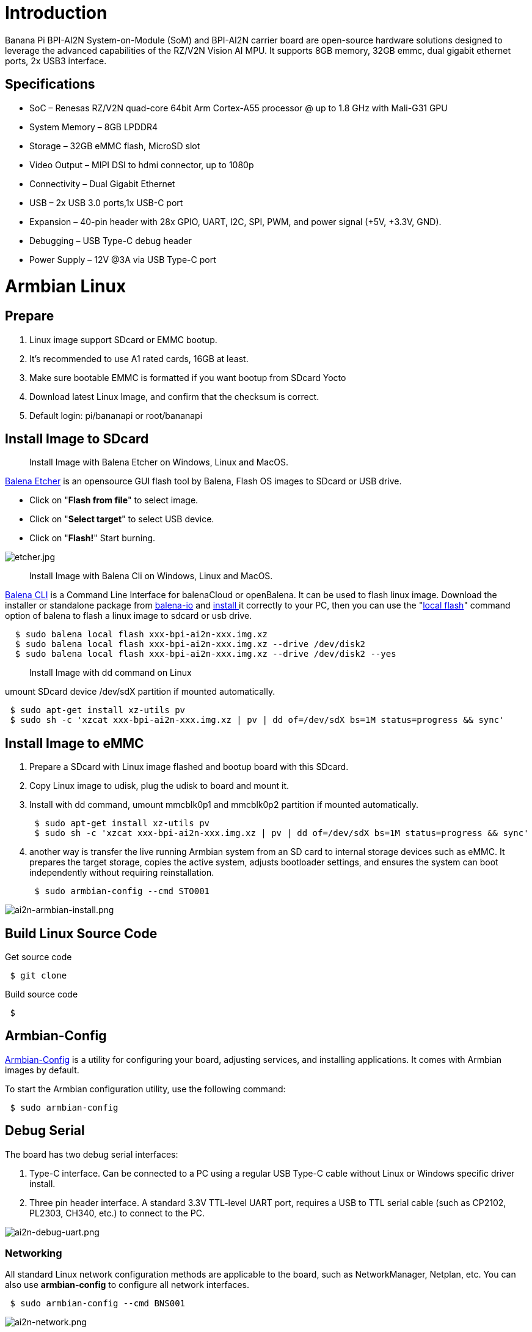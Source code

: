 = Introduction

Banana Pi BPI-AI2N System-on-Module (SoM) and BPI-AI2N carrier board are open-source hardware solutions designed to leverage the advanced capabilities of the RZ/V2N Vision AI MPU. It supports 8GB memory, 32GB emmc, dual gigabit ethernet ports, 2x USB3 interface.

== Specifications

- SoC – Renesas RZ/V2N quad-core 64bit Arm Cortex-A55 processor @ up to 1.8 GHz with Mali-G31 GPU
- System Memory – 8GB LPDDR4
- Storage – 32GB eMMC flash, MicroSD slot
- Video Output – MIPI DSI to hdmi connector, up to 1080p
- Connectivity – Dual Gigabit Ethernet
- USB – 2x USB 3.0 ports,1x USB-C port
- Expansion – 40-pin header with 28x GPIO, UART, I2C, SPI, PWM, and power signal (+5V, +3.3V, GND).
- Debugging – USB Type-C debug header
- Power Supply – 12V @3A via USB Type-C port

= Armbian Linux
== Prepare

. Linux image support SDcard or EMMC bootup.
. It’s recommended to use A1 rated cards, 16GB at least.
. Make sure bootable EMMC is formatted if you want bootup from SDcard Yocto
. Download latest Linux Image, and confirm that the checksum is correct.
. Default login: pi/bananapi or root/bananapi

== Install Image to SDcard

> Install Image with Balena Etcher on Windows, Linux and MacOS.

link:https://balena.io/etcher[Balena Etcher] is an opensource GUI flash tool by Balena, Flash OS images to SDcard or USB drive.

- Click on "**Flash from file**" to select image. 
- Click on "**Select target**" to select USB device. 
- Click on "**Flash!**" Start burning.

image::/picture/etcher.jpg[etcher.jpg]

> Install Image with Balena Cli on Windows, Linux and MacOS.

link:https://github.com/balena-io/balena-cli[Balena CLI] is a Command Line Interface for balenaCloud or openBalena. It can be used to flash linux image. Download the installer or standalone package from link:https://github.com/balena-io/balena-cli/releases[balena-io] and link:https://github.com/balena-io/balena-cli/blob/master/INSTALL.md[install ]it correctly to your PC, then you can use the "link:https://docs.balena.io/reference/balena-cli/#local-flash-image[local flash]" command option of balena to flash a linux image to sdcard or usb drive.

```sh
  $ sudo balena local flash xxx-bpi-ai2n-xxx.img.xz
  $ sudo balena local flash xxx-bpi-ai2n-xxx.img.xz --drive /dev/disk2
  $ sudo balena local flash xxx-bpi-ai2n-xxx.img.xz --drive /dev/disk2 --yes
```

> Install Image with dd command on Linux

umount SDcard device /dev/sdX partition if mounted automatically. 

```sh
 $ sudo apt-get install xz-utils pv
 $ sudo sh -c 'xzcat xxx-bpi-ai2n-xxx.img.xz | pv | dd of=/dev/sdX bs=1M status=progress && sync'
```

== Install Image to eMMC

. Prepare a SDcard with Linux image flashed and bootup board with this SDcard.
. Copy Linux image to udisk, plug the udisk to board and mount it.
. Install with dd command, umount mmcblk0p1 and mmcblk0p2 partition if mounted automatically. 
+
```sh
 $ sudo apt-get install xz-utils pv
 $ sudo sh -c 'xzcat xxx-bpi-ai2n-xxx.img.xz | pv | dd of=/dev/sdX bs=1M status=progress && sync'
```

. another way is transfer the live running Armbian system from an SD card to internal storage devices such as eMMC. It prepares the target storage, copies the active system, adjusts bootloader settings, and ensures the system can boot independently without requiring reinstallation.
+
```sh
 $ sudo armbian-config --cmd STO001
```

image::/picture/ai2n-armbian-install.png[ai2n-armbian-install.png]

== Build Linux Source Code
Get source code

```sh
 $ git clone 
```
Build source code

```sh
 $  
```

== Armbian-Config

link:https://docs.armbian.com/User-Guide_Armbian-Config/[Armbian-Config] is a utility for configuring your board, adjusting services, and installing applications. It comes with Armbian  images by default.

To start the Armbian configuration utility, use the following command:

```sh
 $ sudo armbian-config
```

== Debug Serial

The board has two debug serial interfaces:

. Type-C interface. Can be connected to a PC using a regular USB Type-C cable without Linux or Windows specific driver install.

. Three pin header interface. A standard 3.3V TTL-level UART port, requires a USB to TTL serial cable (such as CP2102, PL2303, CH340, etc.) to connect to the PC.

image::/picture/ai2n-debug-uart.png[ai2n-debug-uart.png]

=== Networking

All standard Linux network configuration methods are applicable to the board, such as NetworkManager, Netplan, etc. You can also use **armbian-config** to configure all network interfaces.

```sh
 $ sudo armbian-config --cmd BNS001
```
image::/picture/ai2n-network.png[ai2n-network.png]

== Display

== RGB LED
The board has two RGB LEDs for user control

. Yellow LED on carrier board, default state is heatbeat trigger
+
```sh
 $ sudo sh -c 'echo timer > /sys/class/leds/carrier-led/trigger'
```
. Blue LED on core board, default state is default-on trigger
+
```sh
 $ sudo sh -c 'echo none > /sys/class/leds/core-led/trigger'
```

== Fan

Enable fan

```sh
 $ sudo sh -c 'echo 1 > /sys/class/hwmon/hwmon3/fan1_target'
```

Disable fan

```sh
 $ sudo sh -c 'echo 0 > /sys/class/hwmon/hwmon3/fan1_target'
```

== M.2 NVME
The board has a PCIe ×2 m.2 M-key connector (Pcie 3.0), and standard M.2 2280 mounting hole, allowing for the deployment of an M.2 2280 NVMe SSD.

```sh
 $ lspci
 00:00.0 PCI bridge: Renesas Technology Corp. Device 1135
 01:00.0 Non-Volatile memory controller: Kingston Technology Company, Inc. KC3000/FURY Renegade NVMe SSD [E18] (rev 01)
```

Test performance

You can verify the performance of your SSD on link:https://github.com/TheRemote/PiBenchmarks[Pi Benchmarks] using the following command:

```sh
 $ wget https://raw.githubusercontent.com/TheRemote/PiBenchmarks/master/Storage.sh
 $ chmod +x Storage.sh
 $ sudo ./Storage.sh /path/to/storage
```
Test results for sd, emmc and nvme ssd (KINGSTON SKC3000S512G)

[cols="1,2,2,2,2"]
|=====
| Category    | Test             | Sdcard Test Result    | Emmc Test Result        | Nvme SSD Test Result      
| HDParm      | Disk Read        | 12.20 MB/s            |  MB/s             | 351.29 MB/s       
| HDParm      | Cached Disk Read | 12.49 MB/s            |  MB/s             | 347.03 MB/s               
| DD          | Disk Write       | 14.4 MB/s               |  MB/s               | 244 MB/s                  
| FIO         | 4k random read   | 2328 IOPS (9313 KB/s) |  IOPS ( KB/s)  | 101386 IOPS (405544 KB/s) 
| FIO         | 4k random write  | 944 IOPS (3777 KB/s)  |  IOPS ( KB/s) | 43206 IOPS (172827 KB/s)  
| IOZone      | 4k read          | 11684 KB/s             |  KB/s              | 119475 KB/s               
| IOZone      | 4k write         | 4969 KB/s             |  KB/s              | 90619 KB/s                
| IOZone      | 4k random read   | 8902 KB/s             |  KB/s              | 51517 KB/s                
| IOZone      | 4k random write  | 5135 KB/s             |  KB/s              | 95139 KB/s                
||| Score: 1371 | Score:       | Score: 24550 
|=====
== Wifi

== Bluetooth

== Camera

== DTB overlay
DTB overlay is used for 40pin gpios multi-function configuration 

```sh
 $ ls /boot/dtb/renesas/overlay/
 README.renesas-overlays
 renesas-fixup.scr
 renesas-rzv2n-i2c1.dtbo
 renesas-rzv2n-i2c1-flash.dtbo
 renesas-rzv2n-i2c1-rtc.dtbo
 renesas-rzv2n-i2c2.dtbo
 renesas-rzv2n-i2s3-nxez-pcm512x.dtbo
 renesas-rzv2n-i2s3-waveshare-wm8960.dtbo
 renesas-rzv2n-spi0.dtbo
 renesas-rzv2n-spi2.dtbo
 renesas-rzv2n-spi2-flash.dtbo
 renesas-rzv2n-spi2-waveshare-st7789v.dtbo
 renesas-rzv2n-spi2-waveshare-tft24.dtbo
 renesas-rzv2n-spi2-waveshare-tft35c.dtbo
 renesas-rzv2n-uart0.dtbo
 renesas-rzv2n-uart2.dtbo
```
Configure overlays with GUI tool armbian-config.

```sh
 $ sudo armbian-config --cmd DTO001
```

image::/picture/ai2n_overlay.png[ai2n_overlay.png]

Alternatively, add names of overlays you want to activate to **overlays=** line in **/boot/armbianEnv.txt**, separated with spaces. For example, enable i2c2, spi2 and uart0 overlays

```sh
 overlays=i2c1 spi2 uart0
```

Reboot the board to apply overlays configuration


== Gpiod
Traditionally GPIO pins are exposed by Linux kernel under /sys/class/gpio namespace. However, this interface has been deprecated since version 4.8. The replacement is a C binding called link:https://libgpiod.readthedocs.io/en/latest/index.html[libgpiod], along with a set of user land tools called gpiod.

. Install Gpiod
+
```sh
 $ sudo apt install gpiod
```

. List GPIO chips
+
print their labels and number of GPIO lines. Chips may be identified by number, name, or path. e.g. ‘0’, ‘gpiochip0’, and ‘/dev/gpiochip0’ all refer to the same chip.
+
```sh
 $ sudo gpiodetect
 gpiochip0 [10410000.pinctrl] (96 lines)
```

. List GPIO lines
+
Print information about GPIO lines. Lines are specified by name, or optionally by offset if the chip option is provided. Each line corresponds to a GPIO pin, and the GPIO number of each pin is the line number plus 416.

+
```sh
 $ sudo gpioinfo
	gpiochip0 - 96 lines:
	        line   0:       "P0_0"    "sys-led"  output  active-high [used]
	        line   1:       "P0_1"       unused   input  active-high 
	        line   2:       "P0_2"       unused   input  active-high 
	        line   3:       "P0_3"       unused   input  active-high
           ...
	        line  93:       "PB_5"       unused   input  active-high 
	        line  94:       "PB_6"       unused   input  active-high 
	        line  95:       "PB_7"       unused   input  active-high
```

. Get gpio line number from name, For example, 40pin header phy pin.31 name is P9_5.
+
```sh
 $ sudo gpiofind P9_5
 77
```

. Read value of 40pin header phy pin.31
+
```sh
 $ sudo gpioget gpiochip0 77
 1
```

. Set value of 40pin header phy pin.31 to low
+
```sh
 $ sudo gpioset gpiochip0 77=0
```

. Monitor GPIO level change event, You need to specify either -r for rising edge events or -f for falling edge events, but not both.
+
```sh
 $ sudo gpiomon -r gpiochip0 77
 event:  RISING EDGE offset: 77 timestamp: [   22813.801682561]
```

=== Python3-gpiod
link:https://pypi.org/project/gpiod/0.6.0/[python3-gpiod] is the Python binding for the libgpiod library, which allows users to control GPIO lines using Python,
 
=== Python3-periphery
link:https://python-periphery.readthedocs.io/en/latest/[python-periphery] is a pure Python library for GPIO, LED, PWM, SPI, I2C, MMIO, and Serial peripheral I/O interface access in userspace Linux, For 40pin header bus control, dtb overlay must be enabled before using.

=== Adafruit-Blinka

link:https://github.com/adafruit/Adafruit_Blinka[Adafruit Blinka] is a compatibility layer that brings the CircuitPython hardware API on Linux OS using Python3, making it easy to use sensors, displays, and other I2C/SPI/UART devices.

== WiringPi
WARNING: Note: This WiringPi only support set 40pin gpio to output, input, for io functions as i2c, spi, pwm..., you must enable dtb overlays

Build and install wiringPi, for debian, you must install sudo before build

```sh
 $ sudo apt-get update
 $ sudo apt-get install build-essential git
 $ git clone https://github.com/Dangku/WiringPi
 $ cd WiringPi
 $ chmod a+x build
 $ sudo ./build
```
Run gpio readall to show all 40pins status.
```sh
 $ sudo gpio readall
 +-----+-----+---------+------+---+-- AI2N --+---+------+---------+-----+-----+
 | I/O | wPi |   Name  | Mode | V | Physical | V | Mode |  Name   | wPi | I/O |
 +-----+-----+---------+------+---+----++----+---+------+---------+-----+-----+
 |     |     |    3.3V |      |   |  1 || 2  |   |      | 5V      |     |     |
 | 442 |   8 |   SDA.1 | HI-Z | 0 |  3 || 4  |   |      | 5V      |     |     |
 | 443 |   9 |   SCL.1 | HI-Z | 0 |  5 || 6  |   |      | 0V      |     |     |
 | 484 |   7 |  IO.484 | HI-Z | 0 |  7 || 8  | 0 | HI-Z | TxD2    | 15  | 460 |
 |     |     |      0V |      |   |  9 || 10 | 0 | HI-Z | RxD2    | 16  | 461 |
 | 488 |   0 |  IO.488 | HI-Z | 0 | 11 || 12 | 0 | HI-Z | IO.426  | 1   | 426 |
 | 489 |   2 |  IO.489 | HI-Z | 0 | 13 || 14 |   |      | 0V      |     |     |
 | 490 |   3 |  IO.490 | HI-Z | 0 | 15 || 16 | 0 | HI-Z | IO.463  | 4   | 463 |
 |     |     |    3.3V |      |   | 17 || 18 | 0 | HI-Z | IO.462  | 5   | 462 |
 | 508 |  12 |    MOSI | HI-Z | 0 | 19 || 20 |   |      | 0V      |     |     |
 | 507 |  13 |    MISO | HI-Z | 0 | 21 || 22 | 0 | HI-Z | IO.459  | 6   | 459 |
 | 509 |  14 |    SLCK | HI-Z | 0 | 23 || 24 | 0 | HI-Z | SS      | 10  | 503 |
 |     |     |      0V |      |   | 25 || 26 | 0 | HI-Z | IO.502  | 11  | 502 |
 | 432 |  30 |   SDA.2 | HI-Z | 0 | 27 || 28 | 0 | HI-Z | SCL.2   | 31  | 433 |
 | 491 |  21 |  IO.491 | HI-Z | 0 | 29 || 30 |   |      | 0V      |     |     |
 | 493 |  22 |  IO.493 | HI-Z | 0 | 31 || 32 | 0 | HI-Z | IO.456  | 26  | 456 |
 | 458 |  23 |  IO.458 | HI-Z | 0 | 33 || 34 |   |      | 0V      |     |     |
 | 427 |  24 |  IO.427 | HI-Z | 0 | 35 || 36 | 0 | HI-Z | IO.457  | 27  | 457 |
 | 495 |  25 |  IO.495 | HI-Z | 0 | 37 || 38 | 0 | HI-Z | IO.429  | 28  | 429 |
 |     |     |      0V |      |   | 39 || 40 | 0 | HI-Z | IO.420  | 29  | 420 |
 +-----+-----+---------+------+---+----++----+---+------+---------+-----+-----+
 | I/O | wPi |   Name  | Mode | V | Physical | V | Mode |  Name   | wPi | I/O |
 +-----+-----+---------+------+---+-- AI2N --+---+------+---------+-----+-----+
```

BPI GPIO Extend board and examples in link:https://github.com/Dangku/WiringPi/tree/master/examples[WiringPi/examples]

. blinkall: blink all pin header gpios, no extend board.
. lcd-bpi: link:/en/BPI-LCD_1602/BananaPi_BPI-LCD_1602[BPI LCD 1602 display module]. +
. 52pi-bpi: link:/en/BPI-OLED/BananaPi_BPI-OLED[BPI OLED Display Module] example
. matrixled-bpi: link:/en/BPI-RGB_LED/BananaPi_BPI_RGB_LED[BPI RGB LED Matrix Expansion Module]
. berryclip-bpi: link:/en/BPI-BerrClip/BananaPi_BPI-BerryClip[BPI BerryClip Module]

== RPi.GPIO

Build and install.
```sh
 $ sudo apt-get update
 $ sudo apt-get install build-essential python3 python3-pip python3-dev python3-setuptools git
 $ git clone https://github.com/Dangku/RPi.GPIO.git
 $ cd RPi.GPIO
 $ sudo python3 setup.py clean --all
 $ sudo python3 setup.py install
```
Create and install wheel package
```sh
 $ sudo python3 setup.py bdist_wheel
 $ sudo pip3 install dist/RPi.GPIO-XXX.whl
```
Install from git source directly without development
```sh
 $ sudo pip3 install git+https://github.com/Dangku/RPi.GPIO.git
```
If the package is already installed, it should be uninstalled before installing the new one, or installing the new one with --force-reinstall option.

== WiringPi-Python

Build and install.
```sh
 $ sudo apt-get update
 $ sudo apt-get install build-essential python3 python3-dev python3-setuptools swig git
 $ git clone --recursive  https://github.com/Dangku/WiringPi-Python.git
 $ cd WiringPi-Python
 $ sudo python3 setup.py install
```

== Install Docker Engine

link:https://docs.docker.com/engine/install/[Install Docker Engine] with a simple command

```sh
 $ curl -sSL get.docker.com | sudo sh
```

Verify the Docker Engine is installed correctly by running the hello-world image.

```sh
 $ sudo docker run hello-world
 Unable to find image 'hello-world:latest' locally
 latest: Pulling from library/hello-world
 c9c5fd25a1bd: Pull complete 
 Digest: sha256:0b6a027b5cf322f09f6706c754e086a232ec1ddba835c8a15c6cb74ef0d43c29
 Status: Downloaded newer image for hello-world:latest
 
 Hello from Docker!
 This message shows that your installation appears to be working correctly.
 
 To generate this message, Docker took the following steps:
  1. The Docker client contacted the Docker daemon.
  2. The Docker daemon pulled the "hello-world" image from the Docker Hub.
     (arm64v8)
  3. The Docker daemon created a new container from that image which runs the
     executable that produces the output you are currently reading.
  4. The Docker daemon streamed that output to the Docker client, which sent it
     to your terminal.
 
 To try something more ambitious, you can run an Ubuntu container with:
  $ docker run -it ubuntu bash
 
 Share images, automate workflows, and more with a free Docker ID:
  https://hub.docker.com/
 
 For more examples and ideas, visit:
  https://docs.docker.com/get-started/
```

== Remote access

Sometimes you need to access the board without connecting it to a monitor, keyboard, and mouse, To remotely control your bananapi board from another device on your local network, use one of the following services:

. SSH
. VNC

Before enabling remote access, please find the ip address of your board

. Desktop
+
Right click the nm applet icon in the system tray, and click Connection Information item, popup window displays all the network information.

+
image::/picture/ai2n-find-ip.png[ai2n-find-ip.png]

. Command line
+
Run the following command to output your IP address to the command line:

```sh
 $ hostname -I
 10.0.1.6
```

=== SSH
Open a terminal window on your computer and enter the following command, replacing the <ip address> placeholder with the IP address of bananapi board you’re trying to connect to and <username> with your username:

```sh
 $ ssh pi@10.0.1.6
```

=== VNC
x11vnc

. Install x11vnc
+
```sh
 $ sudo apt install x11vnc
```

. Create a password file
+
```sh
 $ x11vnc -storepasswd
 Enter VNC password: 
 Verify password:    
 Write password to /home/pi/.vnc/passwd?  [y]/n y
 Password written to: /home/pi/.vnc/passwd
```

. Create service file /lib/systemd/system/x11-vnc.service
+
```sh
[Unit]
Description="x11vnc"
Requires=display-manager.service
After=lightdm.service

[Service]
ExecStart=/usr/bin/x11vnc -auth guess -loop -forever -safer -shared -ultrafilexfer -bg -o /var/log/x11vnc.log
ExecStop=/usr/bin/killall x11vnc

[Install]
WantedBy=multi-user.target
```

. Enable service
+
```sh
sudo systemctl daemon-reload
sudo systemctl enable x11-vnc
sudo systemctl start x11-vnc
```

. Connect to VNC server
+
Install tigervnc and launch it on the client device
+
```sh
 $ sudo apt install tigervnc-viewer
 $ vncviewer 10.0.1.6
```
+
image::/picture/ai2n-vncview.png[ai2n-vncview.png]

== System Localisation
Using armbian-config tool to change global timezone, language, keyboard layout and hostname

```sh
 $ sudo armbian-config
```
image::/picture/ai2n-localisation.png[ai2n-localisation.png]

= Yocto AI SDK
== Prepare
. Yocto image support SDcard or EMMC bootup.
. It’s recommended to use A1 rated cards, 16GB at least.
. Make sure bootable EMMC is formatted if you want bootup from SDcard Yocto
. Download latest Yocto Image, and confirm that the checksum is correct.
. root login without passwd.

== Install Yocto Image to SDcard

> Install Image with Balena Etcher on Windows, Linux and MacOS.

link:https://balena.io/etcher[Balena Etcher] is an opensource GUI flash tool by Balena, Flash OS images to SDcard or USB drive.

- Click on "**Flash from file**" to select image. 
- Click on "**Select target**" to select USB device. 
- Click on "**Flash!**" Start burning.

image::/picture/etcher.jpg[etcher.jpg]

> Install Image with Balena Cli on Windows, Linux and MacOS.

link:https://github.com/balena-io/balena-cli[Balena CLI] is a Command Line Interface for balenaCloud or openBalena. It can be used to flash linux image. Download the installer or standalone package from link:https://github.com/balena-io/balena-cli/releases[balena-io] and link:https://github.com/balena-io/balena-cli/blob/master/INSTALL.md[install ]it correctly to your PC, then you can use the "link:https://docs.balena.io/reference/balena-cli/#local-flash-image[local flash]" command option of balena to flash a linux image to sdcard or usb drive.

```sh
  $ sudo balena local flash core-image-weston-bananapi-ai2n-xxx.rootfs.wic.gz
  $ sudo balena local flash core-image-weston-bananapi-ai2n-xxx.rootfs.wic.gz --drive /dev/disk2
  $ sudo balena local flash core-image-weston-bananapi-ai2n-xxx.rootfs.wic.gz --drive /dev/disk2 --yes
```

> Install Image with dd command on Linux

umount SDcard device /dev/sdX partition if mounted automatically. 

```sh
 $ sudo apt-get install gunzip pv
 $ sudo sh -c 'gunzip -c core-image-weston-bananapi-ai2n-xxx.rootfs.wic.gz | pv | dd of=/dev/sdX bs=1M status=progress && sync'
```

== Install Yocto Image to eMMC

. Prepare a SDcard with Linux image flashed and bootup board with this SDcard.
. Copy Linux image to udisk, plug the udisk to board and mount it.
. Install with dd command, umount mmcblk0p1 and mmcblk0p2 partition if mounted automatically. 
+
```sh
 $ sudo apt-get install gunzip pv
 $ sudo sh -c 'gunzip -c xxx-bpi-ai2n-xxx.img.xz | pv | dd of=/dev/sdX bs=1M status=progress && sync'
```

== Build Yocoto AI SDK Source Code
Get source code

```sh
 $ git clone 
```
Build source code

```sh
 $  
```

== Yocto AI SDK Overview

== Obtain Yocto AI SDK

== Setup Yocto AI SDK

== Build Yocto AI Application